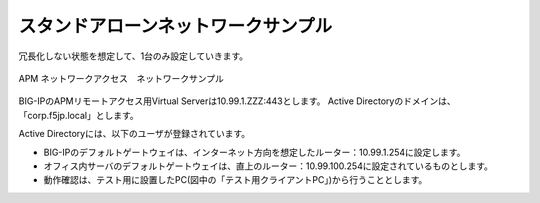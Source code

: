 スタンドアローンネットワークサンプル
===========================

冗長化しない状態を想定して、1台のみ設定していきます。

.. figure:: images/mod3-1.png
   :scale: 40%
   :align: center

   APM ネットワークアクセス　ネットワークサンプル

BIG-IPのAPMリモートアクセス用Virtual Serverは10.99.1.ZZZ:443とします。
Active Directoryのドメインは、「corp.f5jp.local」とします。

Active Directoryには、以下のユーザが登録されています。

.. csv-table:: ADユーザ情報
  :header: "ユーザー名","パスワード","グループ"
  :widths: 30, 30, 30
  "test1001","test1001","CorpA-Group"
  "test1002","test1002","CorpB-Group"
  "test1003","test1003","CorpC-Group"

- BIG-IPのデフォルトゲートウェイは、インターネット方向を想定したルーター：10.99.1.254に設定します。
- オフィス内サーバのデフォルトゲートウェイは、直上のルーター：10.99.100.254に設定されているものとします。
- 動作確認は、テスト用に設置したPC(図中の「テスト用クライアントPC」)から行うこととします。
